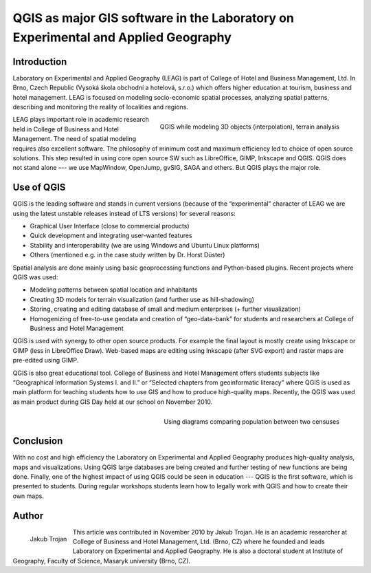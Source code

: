 ==================================================================================
QGIS as major GIS software in the Laboratory on Experimental and Applied Geography
==================================================================================

Introduction
============

Laboratory on Experimental and Applied Geography (LEAG) is part of College of Hotel and Business Management, Ltd. In Brno, Czech Republic (Vysoká škola obchodní a hotelová, s.r.o.) which offers higher education at tourism, business and hotel management. LEAG is focused on modeling socio-economic spatial processes, analyzing spatial patterns, describing and monitoring the reality of localities and regions.

.. figure:: ./images/czech_brno1.jpg
   :alt: QGIS while modeling 3D objects
   :scale: 60%
   :align: right

   QGIS while modeling 3D objects (interpolation), terrain analysis

LEAG plays important role in academic research held in College of Business and Hotel Management. The need of spatial modeling requires also excellent software. The philosophy of minimum cost and maximum efficiency led to choice of open source solutions. This step resulted in using core open source SW such as LibreOffice, GIMP, Inkscape and QGIS. QGIS does not stand alone –-- we use MapWindow, OpenJump, gvSIG, SAGA and others. But QGIS plays the major role.

Use of QGIS
===========

QGIS is the leading software and stands in current versions (because of the “experimental” character of LEAG we are using the latest unstable releases instead of LTS versions) for several reasons:

* Graphical User Interface (close to commercial products)
* Quick development and integrating user-wanted features
* Stability and interoperability (we are using Windows and Ubuntu Linux platforms)
* Others (mentioned e.g. in the case study written by Dr. Horst Düster)

Spatial analysis are done mainly using basic geoprocessing functions and Python-based plugins. Recent projects where QGIS was used:

* Modeling patterns between spatial location and inhabitants
* Creating 3D models for terrain visualization (and further use as hill-shadowing)
* Storing, creating and editing database of small and medium enterprises (+ further visualization)
* Homogenizing of free-to-use geodata and creation of “geo-data-bank” for students and researchers at College of Business and Hotel Management

QGIS is used with synergy to other open source products. For example the final layout is mostly create using Inkscape or GIMP (less in LibreOffice Draw). Web-based maps are editing using Inkscape (after SVG export) and raster maps are pre-edited using GIMP.

QGIS is also great educational tool. College of Business and Hotel Management offers students subjects like “Geographical Information Systems I. and II.” or “Selected chapters from geoinformatic literacy” where QGIS is used as main platform for teaching students how to use GIS and how to produce high-quality maps. Recently, the QGIS was used as main product during GIS Day held at our school on November 2010.

.. figure:: ./images/czech_brno2.jpg
   :alt: Using diagrams comparing population between two censuses
   :scale: 60%
   :align: right

   Using diagrams comparing population between two censuses

Conclusion
==========

With no cost and high efficiency the Laboratory on Experimental and Applied Geography produces high-quality analysis, maps and visualizations. Using QGIS large databases are being created and further testing of new functions are being done. Finally, one of the highest impact of using QGIS could be seen in education --- QGIS is the first software, which is presented to students. During regular workshops students learn how to legally work with QGIS and how to create their own maps.

Author
======

.. figure:: ./images/czech_brnoaut.jpg
   :alt: Using diagrams comparing population between two censuses
   :height: 200
   :align: left

   Jakub Trojan

This article was contributed in November 2010 by Jakub Trojan. He is an academic researcher at College of Business and Hotel Management, Ltd. (Brno, CZ) where he founded and leads Laboratory on Experimental and Applied Geography. He is also a doctoral student at Institute of Geography, Faculty of Science, Masaryk university (Brno, CZ).
